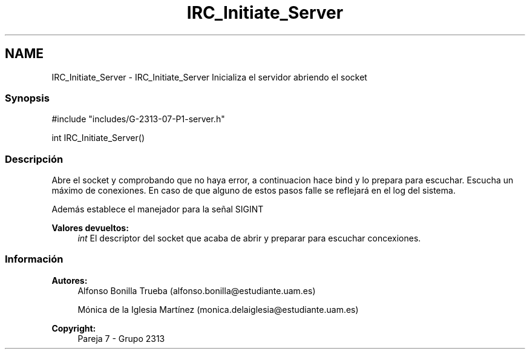 .TH "IRC_Initiate_Server" 3 "Lunes, 8 de Mayo de 2017" "Version Versión&nbsp;1.1" "Redes de Comunicaciones 2" \" -*- nroff -*-
.ad l
.nh
.SH NAME
IRC_Initiate_Server \- IRC_Initiate_Server 
Inicializa el servidor abriendo el socket
.PP
.SS "Synopsis"
.PP
.PP
.nf
#include "includes/G\-2313\-07\-P1\-server\&.h"

int IRC_Initiate_Server()
.fi
.PP
.PP
.SS "Descripción"
.PP
Abre el socket y comprobando que no haya error, a continuacion hace bind y lo prepara para escuchar\&. Escucha un máximo de conexiones\&. En caso de que alguno de estos pasos falle se reflejará en el log del sistema\&.
.PP
Además establece el manejador para la señal SIGINT
.PP
\fBValores devueltos:\fP
.RS 4
\fIint\fP El descriptor del socket que acaba de abrir y preparar para escuchar concexiones\&.
.RE
.PP
.PP
.PP
.SS "Información"
.PP
\fBAutores:\fP
.RS 4
Alfonso Bonilla Trueba (alfonso.bonilla@estudiante.uam.es) 
.PP
Mónica de la Iglesia Martínez (monica.delaiglesia@estudiante.uam.es) 
.RE
.PP
\fBCopyright:\fP
.RS 4
Pareja 7 - Grupo 2313
.RE
.PP
.PP
 
